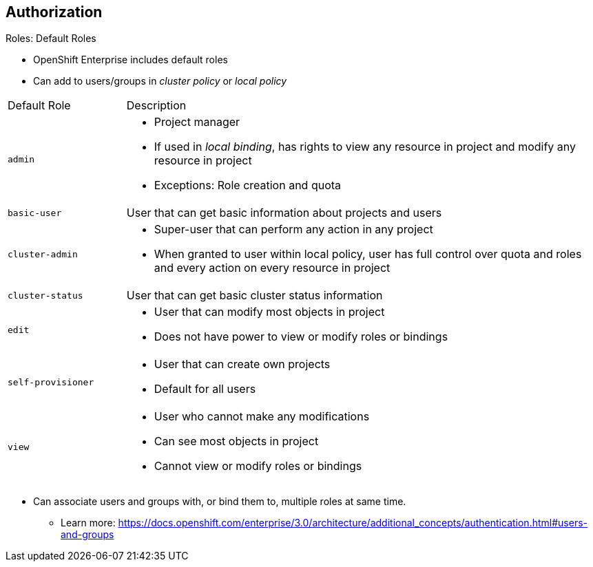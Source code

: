 == Authorization
:noaudio:

.Roles: Default Roles
* OpenShift Enterprise includes default roles
* Can add to users/groups in _cluster policy_ or _local policy_

[cols="1,4"]
|===
|Default Role |Description
|`admin` a|* Project manager
* If used in _local binding_, has rights to view any resource in project and modify any resource in project 
* Exceptions: Role creation and quota
|`basic-user` |User that can get basic information about projects and users
|`cluster-admin` a|* Super-user that can perform any action in any project
* When granted to user within local policy, user has full control over quota and roles and every action on every resource in project
|`cluster-status` |User that can get basic cluster status information
|`edit` a|* User that can modify most objects in project
* Does not have power to view or modify roles or bindings
|`self-provisioner` a|* User that can create own projects
* Default for all users
|`view` a|* User who cannot make any modifications
* Can see most objects in project
* Cannot view or modify roles or bindings
|===

* Can associate users and groups with, or bind them to, multiple roles at same time.
** Learn more: https://docs.openshift.com/enterprise/3.0/architecture/additional_concepts/authentication.html#users-and-groups

ifdef::showscript[]
=== Transcript
OpenShift Enterprise includes a set of default roles that you can add to users and groups in either the _cluster policy_ or the _local policy_.

The `admin` user is a project manager. If used in a _local binding_, an `admin` user has rights to view any resource in the project and modify
any resource in the project except for role creation and quota.

The `basic-user` is a user that can get basic information about projects they participate in and the projects' users.

The `cluster-admin` is a super-user that can perform any action in any project. When granted to a user within a local policy, this user has full control over quota and roles and every action on every resource in the project.

The `cluster-status` role lets a user get basic cluster status information.

The `edit` role lets a user modify most objects in a project, but does not give the user the power to view or modify roles or bindings.

The `self-provisioner` is a user that can create his or her own projects, All users are granted this role by default.

The `view` role prohibits a user from making any modifications but lets the user see most objects in a project. These users cannot view or modify roles or bindings.

You can associate users and groups with, or bind them to, multiple roles at same time.

endif::showscript[]


